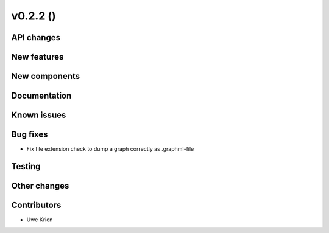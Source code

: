v0.2.2 ()
++++++++++++++++++++++++++


API changes
###########



New features
############



New components
##############



Documentation
#############


Known issues
############


Bug fixes
#########

* Fix file extension check to dump a graph correctly as .graphml-file

Testing
#######


Other changes
#############


Contributors
############

* Uwe Krien
